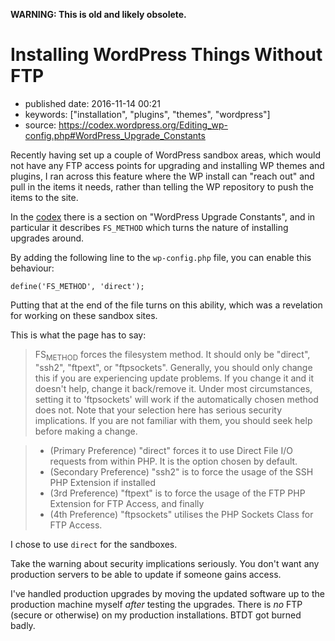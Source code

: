 *WARNING: This is old and likely obsolete.*

* Installing WordPress Things Without FTP
  :PROPERTIES:
  :CUSTOM_ID: installing-wordpress-things-without-ftp
  :END:

- published date: 2016-11-14 00:21
- keywords: ["installation", "plugins", "themes", "wordpress"]
- source: https://codex.wordpress.org/Editing_wp-config.php#WordPress_Upgrade_Constants

Recently having set up a couple of WordPress sandbox areas, which would not have any FTP access points for upgrading and installing WP themes and plugins, I ran across this feature where the WP install can "reach out" and pull in the items it needs, rather than telling the WP repository to push the items to the site.

In the [[https://codex.wordpress.org/Editing_wp-config.php#WordPress_Upgrade_Constants][codex]] there is a section on "WordPress Upgrade Constants", and in particular it describes =FS_METHOD= which turns the nature of installing upgrades around.

By adding the following line to the =wp-config.php= file, you can enable this behaviour:

#+BEGIN_EXAMPLE
    define('FS_METHOD', 'direct');
#+END_EXAMPLE

Putting that at the end of the file turns on this ability, which was a revelation for working on these sandbox sites.

This is what the page has to say:

#+BEGIN_QUOTE
  FS_METHOD forces the filesystem method. It should only be "direct", "ssh2", "ftpext", or "ftpsockets". Generally, you should only change this if you are experiencing update problems. If you change it and it doesn't help, change it back/remove it. Under most circumstances, setting it to 'ftpsockets' will work if the automatically chosen method does not. Note that your selection here has serious security implications. If you are not familiar with them, you should seek help before making a change.
#+END_QUOTE

#+BEGIN_QUOTE

  - (Primary Preference) "direct" forces it to use Direct File I/O requests from within PHP. It is the option chosen by default.
  - (Secondary Preference) "ssh2" is to force the usage of the SSH PHP Extension if installed
  - (3rd Preference) "ftpext" is to force the usage of the FTP PHP Extension for FTP Access, and finally
  - (4th Preference) "ftpsockets" utilises the PHP Sockets Class for FTP Access.
#+END_QUOTE

I chose to use =direct= for the sandboxes.

Take the warning about security implications seriously. You don't want any production servers to be able to update if someone gains access.

I've handled production upgrades by moving the updated software up to the production machine myself /after/ testing the upgrades. There is /no/ FTP (secure or otherwise) on my production installations. BTDT got burned badly.
